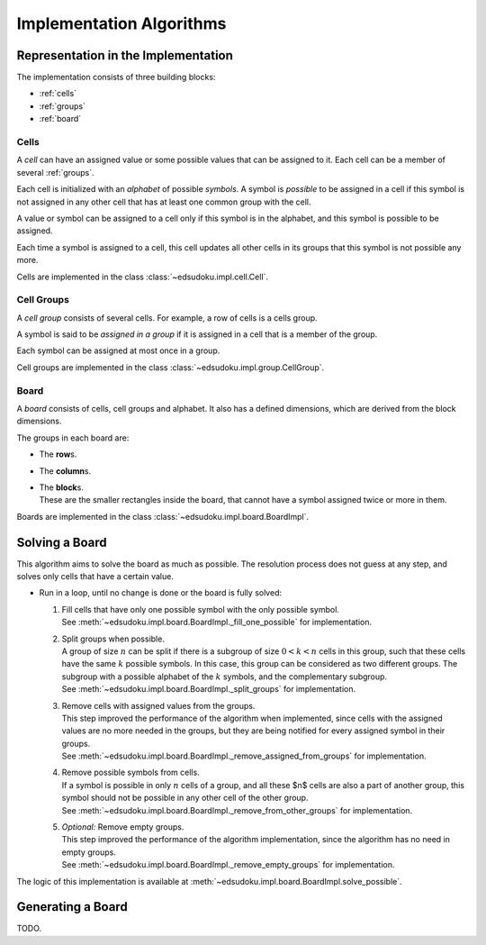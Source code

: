 Implementation Algorithms
*************************

Representation in the Implementation
====================================

The implementation consists of three building blocks:

* :ref:`cells`
* :ref:`groups`
* :ref:`board`

.. _cells:

Cells
-----

A *cell* can have an assigned value or some possible values that can be assigned to it.
Each cell can be a member of several :ref:`groups`.

Each cell is initialized with an *alphabet* of possible *symbols*.
A symbol is *possible* to be assigned in a cell if this symbol is not assigned in any other cell that has at least one
common group with the cell.

A value or symbol can be assigned to a cell only if this symbol is in the alphabet, and this symbol is possible to be
assigned.

Each time a symbol is assigned to a cell, this cell updates all other cells in its groups that this symbol is not
possible any more.

Cells are implemented in the class :class:`~edsudoku.impl.cell.Cell`.

.. _groups:

Cell Groups
-----------

A *cell group* consists of several cells.
For example, a row of cells is a cells group.

A symbol is said to be *assigned in a group* if it is assigned in a cell that is a member of the group.

Each symbol can be assigned at most once in a group.

Cell groups are implemented in the class :class:`~edsudoku.impl.group.CellGroup`.

.. _board:

Board
-----

A *board* consists of cells, cell groups and alphabet.
It also has a defined dimensions, which are derived from the block dimensions.

The groups in each board are:

* The **row**\ s.
* The **column**\ s.
* | The **block**\ s.
  | These are the smaller rectangles inside the board, that cannot have a symbol assigned twice or more in them.

Boards are implemented in the class :class:`~edsudoku.impl.board.BoardImpl`.

Solving a Board
===============

This algorithm aims to solve the board as much as possible. The resolution process does not guess at any step, and
solves only cells that have a certain value.

* Run in a loop, until no change is done or the board is fully solved:

  #. | Fill cells that have only one possible symbol with the only possible symbol.
     | See :meth:`~edsudoku.impl.board.BoardImpl._fill_one_possible` for implementation.
  #. | Split groups when possible.
     | A group of size :math:`n` can be split if there is a subgroup of size :math:`0 < k < n` cells in this group,
       such that these cells have the same :math:`k` possible symbols. In this case, this group can be considered as
       two different groups. The subgroup with a possible alphabet of the :math:`k` symbols, and the complementary
       subgroup.
     | See :meth:`~edsudoku.impl.board.BoardImpl._split_groups` for implementation.
  #. | Remove cells with assigned values from the groups.
     | This step improved the performance of the algorithm when implemented, since cells with the assigned values are
       no more needed in the groups, but they are being notified for every assigned symbol in their groups.
     | See :meth:`~edsudoku.impl.board.BoardImpl._remove_assigned_from_groups` for implementation.
  #. | Remove possible symbols from cells.
     | If a symbol is possible in only :math:`n` cells of a group, and all these $n$ cells are also a part of another
       group, this symbol should not be possible in any other cell of the other group.
     | See :meth:`~edsudoku.impl.board.BoardImpl._remove_from_other_groups` for implementation.
  #. | *Optional:* Remove empty groups.
     | This step improved the performance of the algorithm implementation, since the algorithm has no need in empty
       groups.
     | See :meth:`~edsudoku.impl.board.BoardImpl._remove_empty_groups` for implementation.

The logic of this implementation is available at :meth:`~edsudoku.impl.board.BoardImpl.solve_possible`.

Generating a Board
==================

TODO.

